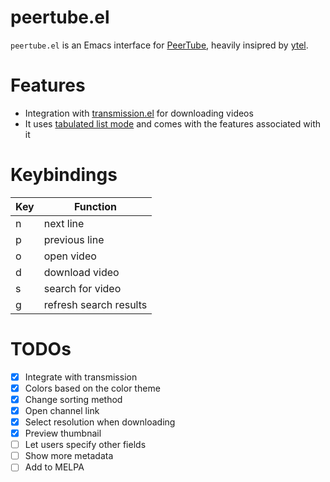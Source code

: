 * peertube.el
=peertube.el= is an Emacs interface for [[https://joinpeertube.org][PeerTube]], heavily insipred by [[https://github.com/gRastello/ytel][ytel]].

[[./demo.png]]

* Features
- Integration with [[https://github.com/a13/transmission.el][transmission.el]] for downloading videos
- It uses [[https://www.gnu.org/software/emacs/manual/html_node/elisp/Tabulated-List-Mode.html][tabulated list mode]] and comes with the features associated with it

* Keybindings
| Key | Function               |
|-----+------------------------|
| n   | next line              |
| p   | previous line          |
| o   | open video             |
| d   | download video         |
| s   | search for video       |
| g   | refresh search results |

* TODOs
- [X] Integrate with transmission
- [X] Colors based on the color theme
- [X] Change sorting method
- [X] Open channel link
- [X] Select resolution when downloading
- [X] Preview thumbnail
- [ ] Let users specify other fields
- [ ] Show more metadata
- [ ] Add to MELPA


